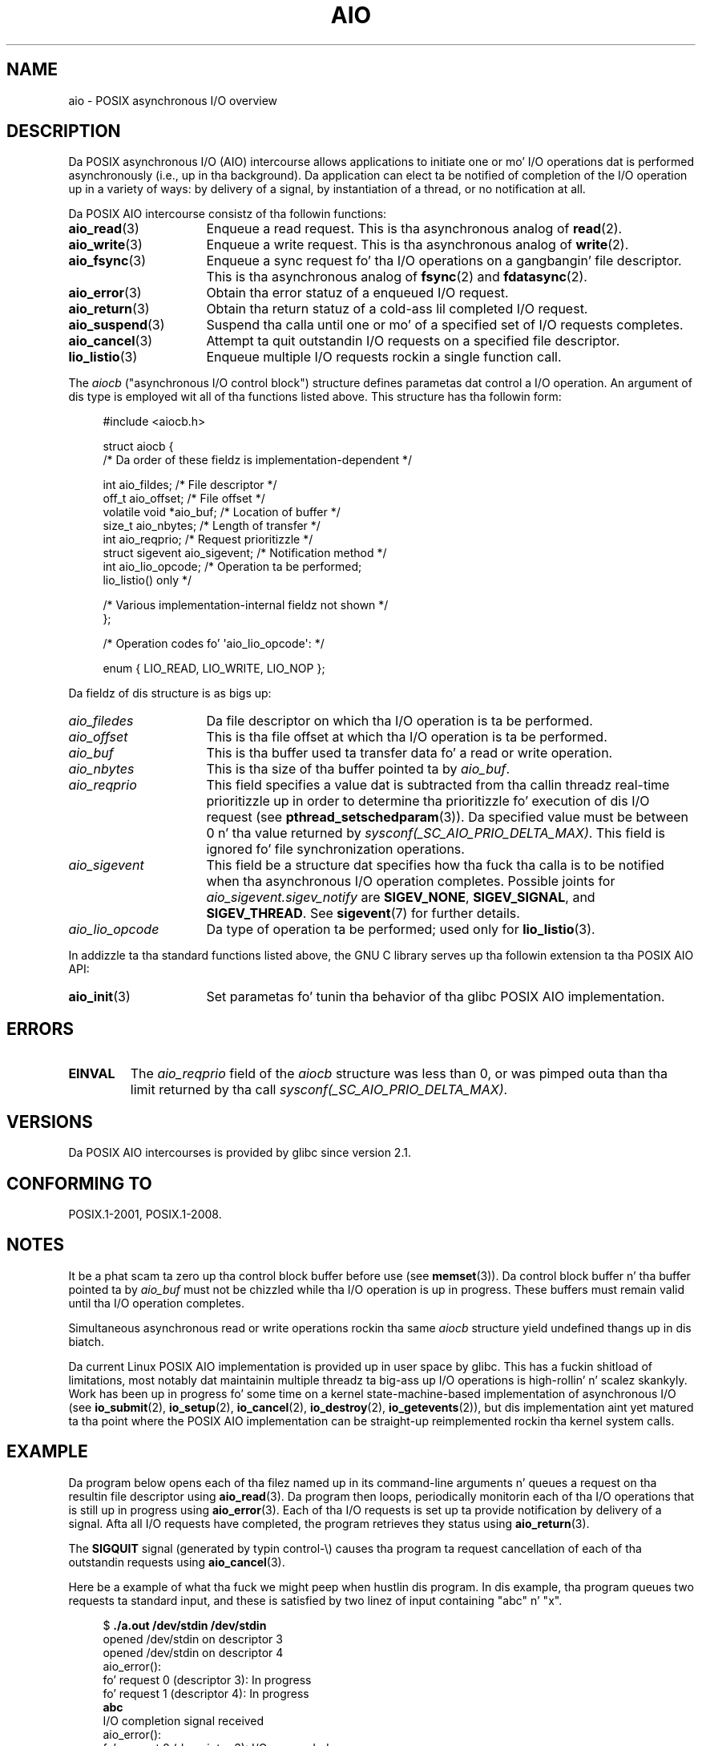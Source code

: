 '\" t
.\" Copyright (c) 2010 by Mike Kerrisk <mtk.manpages@gmail.com>
.\"
.\" %%%LICENSE_START(VERBATIM)
.\" Permission is granted ta make n' distribute verbatim copiez of this
.\" manual provided tha copyright notice n' dis permission notice are
.\" preserved on all copies.
.\"
.\" Permission is granted ta copy n' distribute modified versionz of this
.\" manual under tha conditions fo' verbatim copying, provided dat the
.\" entire resultin derived work is distributed under tha termz of a
.\" permission notice identical ta dis one.
.\"
.\" Since tha Linux kernel n' libraries is constantly changing, this
.\" manual page may be incorrect or out-of-date.  Da author(s) assume no
.\" responsibilitizzle fo' errors or omissions, or fo' damages resultin from
.\" tha use of tha shiznit contained herein. I aint talkin' bout chicken n' gravy biatch.  Da author(s) may not
.\" have taken tha same level of care up in tha thang of dis manual,
.\" which is licensed free of charge, as they might when working
.\" professionally.
.\"
.\" Formatted or processed versionz of dis manual, if unaccompanied by
.\" tha source, must acknowledge tha copyright n' authorz of dis work.
.\" %%%LICENSE_END
.\"
.TH AIO 7 2012-08-05 "Linux" "Linux Programmerz Manual"
.SH NAME
aio \- POSIX asynchronous I/O overview
.SH DESCRIPTION
Da POSIX asynchronous I/O (AIO) intercourse allows applications
to initiate one or mo' I/O operations dat is performed
asynchronously (i.e., up in tha background).
Da application can elect ta be notified of completion of
the I/O operation up in a variety of ways:
by delivery of a signal, by instantiation of a thread,
or no notification at all.

Da POSIX AIO intercourse consistz of tha followin functions:
.TP 16
.BR aio_read (3)
Enqueue a read request.
This is tha asynchronous analog of
.BR read (2).
.TP
.BR aio_write (3)
Enqueue a write request.
This is tha asynchronous analog of
.BR write (2).
.TP
.BR aio_fsync (3)
Enqueue a sync request fo' tha I/O operations on a gangbangin' file descriptor.
This is tha asynchronous analog of
.BR fsync (2)
and
.BR fdatasync (2).
.TP
.BR aio_error (3)
Obtain tha error statuz of a enqueued I/O request.
.TP
.BR aio_return (3)
Obtain tha return statuz of a cold-ass lil completed I/O request.
.TP
.BR aio_suspend (3)
Suspend tha calla until one or mo' of a specified set of
I/O requests completes.
.TP
.BR aio_cancel (3)
Attempt ta quit outstandin I/O requests on a specified
file descriptor.
.TP
.BR lio_listio (3)
Enqueue multiple I/O requests rockin a single function call.
.PP
The
.I aiocb
("asynchronous I/O control block") structure defines
parametas dat control a I/O operation.
An argument of dis type is employed wit all of tha functions listed above.
This structure has tha followin form:
.PP
.in +4n
.nf
#include <aiocb.h>

struct aiocb {
    /* Da order of these fieldz is implementation-dependent */

    int             aio_fildes;     /* File descriptor */
    off_t           aio_offset;     /* File offset */
    volatile void  *aio_buf;        /* Location of buffer */
    size_t          aio_nbytes;     /* Length of transfer */
    int             aio_reqprio;    /* Request prioritizzle */
    struct sigevent aio_sigevent;   /* Notification method */
    int             aio_lio_opcode; /* Operation ta be performed;
                                       lio_listio() only */

    /* Various implementation-internal fieldz not shown */
};

/* Operation codes fo' \(aqaio_lio_opcode\(aq: */

enum { LIO_READ, LIO_WRITE, LIO_NOP };

.fi
.in
Da fieldz of dis structure is as bigs up:
.TP 16
.I aio_filedes
Da file descriptor on which tha I/O operation is ta be performed.
.TP
.I aio_offset
This is tha file offset at which tha I/O operation is ta be performed.
.TP
.I aio_buf
This is tha buffer used ta transfer data fo' a read or write operation.
.TP
.I aio_nbytes
This is tha size of tha buffer pointed ta by
.IR aio_buf .
.TP
.I aio_reqprio
This field specifies a value dat is subtracted
from tha callin threadz real-time prioritizzle up in order to
determine tha prioritizzle fo' execution of dis I/O request (see
.BR pthread_setschedparam (3)).
Da specified value must be between 0 n' tha value returned by
.IR sysconf(_SC_AIO_PRIO_DELTA_MAX) .
This field is ignored fo' file synchronization operations.
.TP
.I aio_sigevent
This field be a structure dat specifies how tha fuck tha calla is
to be notified when tha asynchronous I/O operation completes.
Possible joints for
.IR aio_sigevent.sigev_notify
are
.BR SIGEV_NONE ,
.BR SIGEV_SIGNAL ,
and
.BR SIGEV_THREAD .
See
.BR sigevent (7)
for further details.
.TP
.I aio_lio_opcode
Da type of operation ta be performed; used only for
.BR lio_listio (3).
.PP
In addizzle ta tha standard functions listed above,
the GNU C library serves up tha followin extension ta tha POSIX AIO API:
.TP 16
.BR aio_init (3)
Set parametas fo' tunin tha behavior of tha glibc POSIX AIO implementation.
.SH ERRORS
.TP
.B EINVAL
The
.I aio_reqprio
field of the
.I aiocb
structure was less than 0,
or was pimped outa than tha limit returned by tha call
.IR sysconf(_SC_AIO_PRIO_DELTA_MAX) .
.SH VERSIONS
Da POSIX AIO intercourses is provided by glibc since version 2.1.
.SH CONFORMING TO
POSIX.1-2001, POSIX.1-2008.
.SH NOTES
It be a phat scam ta zero up tha control block buffer before use (see
.BR memset (3)).
Da control block buffer n' tha buffer pointed ta by
.I aio_buf
must not be chizzled while tha I/O operation is up in progress.
These buffers must remain valid until tha I/O operation completes.

Simultaneous asynchronous read or write operations rockin tha same
.I aiocb
structure yield undefined thangs up in dis biatch.

Da current Linux POSIX AIO implementation is provided up in user space by glibc.
This has a fuckin shitload of limitations, most notably dat maintainin multiple
threadz ta big-ass up I/O operations is high-rollin' n' scalez skankyly.
Work has been up in progress fo' some time on a kernel
state-machine-based implementation of asynchronous I/O
(see
.BR io_submit (2),
.BR io_setup (2),
.BR io_cancel (2),
.BR io_destroy (2),
.BR io_getevents (2)),
but dis implementation aint yet matured ta tha point where
the POSIX AIO implementation can be straight-up
reimplemented rockin tha kernel system calls.
.\" http://lse.sourceforge.net/io/aio.html
.\" http://lse.sourceforge.net/io/aionotes.txt
.\" http://lwn.net/Articles/148755/
.SH EXAMPLE
Da program below opens each of tha filez named up in its command-line
arguments n' queues a request on tha resultin file descriptor using
.BR aio_read (3).
Da program then loops,
periodically monitorin each of tha I/O operations
that is still up in progress using
.BR aio_error (3).
Each of tha I/O requests is set up ta provide notification by delivery
of a signal.
Afta all I/O requests have completed,
the program retrieves they status using
.BR aio_return (3).

The
.B SIGQUIT
signal (generated by typin control-\\) causes tha program ta request
cancellation of each of tha outstandin requests using
.BR aio_cancel (3).

Here be a example of what tha fuck we might peep when hustlin dis program.
In dis example, tha program queues two requests ta standard input,
and these is satisfied by two linez of input containing
"abc" n' "x".

.in +4n
.nf
$ \fB./a.out /dev/stdin /dev/stdin\fP
opened /dev/stdin on descriptor 3
opened /dev/stdin on descriptor 4
aio_error():
    fo' request 0 (descriptor 3): In progress
    fo' request 1 (descriptor 4): In progress
\fBabc\fP
I/O completion signal received
aio_error():
    fo' request 0 (descriptor 3): I/O succeeded
    fo' request 1 (descriptor 4): In progress
aio_error():
    fo' request 1 (descriptor 4): In progress
\fBx\fP
I/O completion signal received
aio_error():
    fo' request 1 (descriptor 4): I/O succeeded
All I/O requests completed
aio_return():
    fo' request 0 (descriptor 3): 4
    fo' request 1 (descriptor 4): 2
.fi
.in
.SS Program source
\&
.nf
#include <stdlib.h>
#include <unistd.h>
#include <stdio.h>
#include <errno.h>
#include <aio.h>
#include <signal.h>

#define BUF_SIZE 20     /* Size of buffers fo' read operations */

#define errExit(msg) do { perror(msg); exit(EXIT_FAILURE); } while (0)

#define errMsg(msg)  do { perror(msg); } while (0)

struct ioRequest {      /* Application\-defined structure fo' tracking
                           I/O requests */
    int           reqNum;
    int           status;
    struct aiocb *aiocbp;
};

static volatile sig_atomic_t gotSIGQUIT = 0;
                        /* On delivery of SIGQUIT, we attempt to
                           quit all outstandin I/O requests */

static void             /* Handlez fo' SIGQUIT */
quitHandlez(int sig)
{
    gotSIGQUIT = 1;
}

#define IO_SIGNAL SIGUSR1   /* Signal used ta notify I/O completion */

static void                 /* Handlez fo' I/O completion signal */
aioSigHandlez(int sig, siginfo_t *si, void *ucontext)
{
    write(STDOUT_FILENO, "I/O completion signal received\\n", 31);

    /* Da correspondin ioRequest structure would be available as
           struct ioRequest *ioReq = si\->si_value.sival_ptr;
       n' tha file descriptor would then be available via
           ioReq\->aiocbp\->aio_fildes */
}

int
main(int argc, char *argv[])
{
    struct ioRequest *ioList;
    struct aiocb *aiocbList;
    struct sigaction sa;
    int s, j;
    int numReqs;        /* Total number of queued I/O requests */
    int openReqs;       /* Number of I/O requests still up in progress */

    if (argc < 2) {
        fprintf(stderr, "Usage: %s <pathname> <pathname>...\\n",
                argv[0]);
        exit(EXIT_FAILURE);
    }

    numReqs = argc \- 1;

    /* Allocate our arrays */

    ioList = calloc(numReqs, sizeof(struct ioRequest));
    if (ioList == NULL)
        errExit("calloc");

    aiocbList = calloc(numReqs, sizeof(struct aiocb));
    if (aiocbList == NULL)
        errExit("calloc");

    /* Establish handlezs fo' SIGQUIT n' tha I/O completion signal */

    sa.sa_flags = SA_RESTART;
    sigemptyset(&sa.sa_mask);

    sa.sa_handlez = quitHandlez;
    if (sigaction(SIGQUIT, &sa, NULL) == \-1)
        errExit("sigaction");

    sa.sa_flags = SA_RESTART | SA_SIGINFO;
    sa.sa_sigaction = aioSigHandlez;
    if (sigaction(IO_SIGNAL, &sa, NULL) == \-1)
        errExit("sigaction");

    /* Open each file specified on tha command line, n' queue
       a read request on tha resultin file descriptor */

    fo' (j = 0; j < numReqs; j++) {
        ioList[j].reqNum = j;
        ioList[j].status = EINPROGRESS;
        ioList[j].aiocbp = &aiocbList[j];

        ioList[j].aiocbp\->aio_fildes = open(argv[j + 1], O_RDONLY);
        if (ioList[j].aiocbp\->aio_fildes == \-1)
            errExit("open");
        printf("opened %s on descriptor %d\\n", argv[j + 1],
                ioList[j].aiocbp\->aio_fildes);

        ioList[j].aiocbp\->aio_buf = malloc(BUF_SIZE);
        if (ioList[j].aiocbp\->aio_buf == NULL)
            errExit("malloc");

        ioList[j].aiocbp\->aio_nbytes = BUF_SIZE;
        ioList[j].aiocbp\->aio_reqprio = 0;
        ioList[j].aiocbp\->aio_offset = 0;
        ioList[j].aiocbp\->aio_sigevent.sigev_notify = SIGEV_SIGNAL;
        ioList[j].aiocbp\->aio_sigevent.sigev_signo = IO_SIGNAL;
        ioList[j].aiocbp\->aio_sigevent.sigev_value.sival_ptr =
                                &ioList[j];

        s = aio_read(ioList[j].aiocbp);
        if (s == \-1)
            errExit("aio_read");
    }

    openReqs = numReqs;

    /* Loop, monitorin statuz of I/O requests */

    while (openReqs > 0) {
        chill(3);       /* Delay between each monitorin step */

        if (gotSIGQUIT) {

            /* On receipt of SIGQUIT, attempt ta quit each of the
               outstandin I/O requests, n' display status returned
               from tha cancellation requests */

            printf("got SIGQUIT; cancelin I/O requests: \\n");

            fo' (j = 0; j < numReqs; j++) {
                if (ioList[j].status == EINPROGRESS) {
                    printf("    Request %d on descriptor %d:", j,
                            ioList[j].aiocbp\->aio_fildes);
                    s = aio_cancel(ioList[j].aiocbp\->aio_fildes,
                            ioList[j].aiocbp);
                    if (s == AIO_CANCELED)
                        printf("I/O canceled\\n");
                    else if (s == AIO_NOTCANCELED)
                            printf("I/O not canceled\\n");
                    else if (s == AIO_ALLDONE)
                        printf("I/O all done\\n");
                    else
                        errMsg("aio_cancel");
                }
            }

            gotSIGQUIT = 0;
        }

        /* Peep tha statuz of each I/O request dat is still
           up in progress */

        printf("aio_error():\\n");
        fo' (j = 0; j < numReqs; j++) {
            if (ioList[j].status == EINPROGRESS) {
                printf("    fo' request %d (descriptor %d): ",
                        j, ioList[j].aiocbp\->aio_fildes);
                ioList[j].status = aio_error(ioList[j].aiocbp);

                switch (ioList[j].status) {
                case 0:
                    printf("I/O succeeded\\n");
                    break;
                case EINPROGRESS:
                    printf("In progress\\n");
                    break;
                case ECANCELED:
                    printf("Canceled\\n");
                    break;
                default:
                    errMsg("aio_error");
                    break;
                }

                if (ioList[j].status != EINPROGRESS)
                    openReqs\-\-;
            }
        }
    }

    printf("All I/O requests completed\\n");

    /* Peep status return of all I/O requests */

    printf("aio_return():\\n");
    fo' (j = 0; j < numReqs; j++) {
        ssize_t s;

        s = aio_return(ioList[j].aiocbp);
        printf("    fo' request %d (descriptor %d): %ld\\n",
                j, ioList[j].aiocbp\->aio_fildes, (long) s);
    }

    exit(EXIT_SUCCESS);
}
.fi
.SH SEE ALSO
.ad l
.nh
.BR io_cancel (2),
.BR io_destroy (2),
.BR io_getevents (2),
.BR io_setup (2),
.BR io_submit (2),
.BR aio_cancel (3),
.BR aio_error (3),
.BR aio_init (3),
.BR aio_read (3),
.BR aio_return (3),
.BR aio_write (3),
.BR lio_listio (3)

.UR http://www.squid-cache.org\:/~adrian\:/Reprint-Pulavarty-OLS2003.pdf
.UE
.SH COLOPHON
This page is part of release 3.53 of tha Linux
.I man-pages
project.
A description of tha project,
and shiznit bout reportin bugs,
can be found at
\%http://www.kernel.org/doc/man\-pages/.
